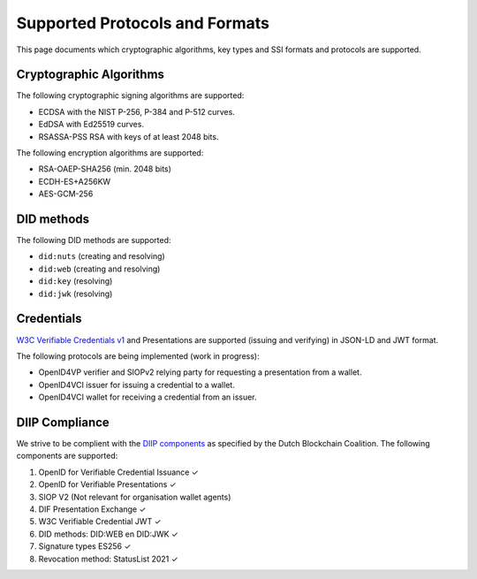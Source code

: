 .. _supported_protocols_and_formats:

Supported Protocols and Formats
===============================

This page documents which cryptographic algorithms, key types and SSI formats and protocols are supported.

Cryptographic Algorithms
************************
The following cryptographic signing algorithms are supported:

- ECDSA with the NIST P-256, P-384 and P-512 curves.
- EdDSA with Ed25519 curves.
- RSASSA-PSS RSA with keys of at least 2048 bits.

The following encryption algorithms are supported:

- RSA-OAEP-SHA256 (min. 2048 bits)
- ECDH-ES+A256KW
- AES-GCM-256

DID methods
***********

The following DID methods are supported:

- ``did:nuts`` (creating and resolving)
- ``did:web`` (creating and resolving)
- ``did:key`` (resolving)
- ``did:jwk`` (resolving)

Credentials
***********

`W3C Verifiable Credentials v1 <https://www.w3.org/TR/vc-data-model/>`_ and Presentations are supported (issuing and verifying) in JSON-LD and JWT format.

The following protocols are being implemented (work in progress):

- OpenID4VP verifier and SIOPv2 relying party for requesting a presentation from a wallet.
- OpenID4VCI issuer for issuing a credential to a wallet.
- OpenID4VCI wallet for receiving a credential from an issuer.


DIIP Compliance
***************

We strive to be complient with the `DIIP components <https://dutchblockchaincoalition.org/bouwstenen/diip-2>`_ as specified by the Dutch Blockchain Coalition.
The following components are supported:

.. role:: green

1. OpenID for Verifiable Credential Issuance :green:`✓`
2. OpenID for Verifiable Presentations :green:`✓`
3. SIOP V2 (Not relevant for organisation wallet agents)
4. DIF Presentation Exchange :green:`✓`
5. W3C Verifiable Credential JWT :green:`✓`
6. DID methods: DID:WEB en DID:JWK :green:`✓`
7. Signature types ES256 :green:`✓`
8. Revocation method: StatusList 2021 :green:`✓`
